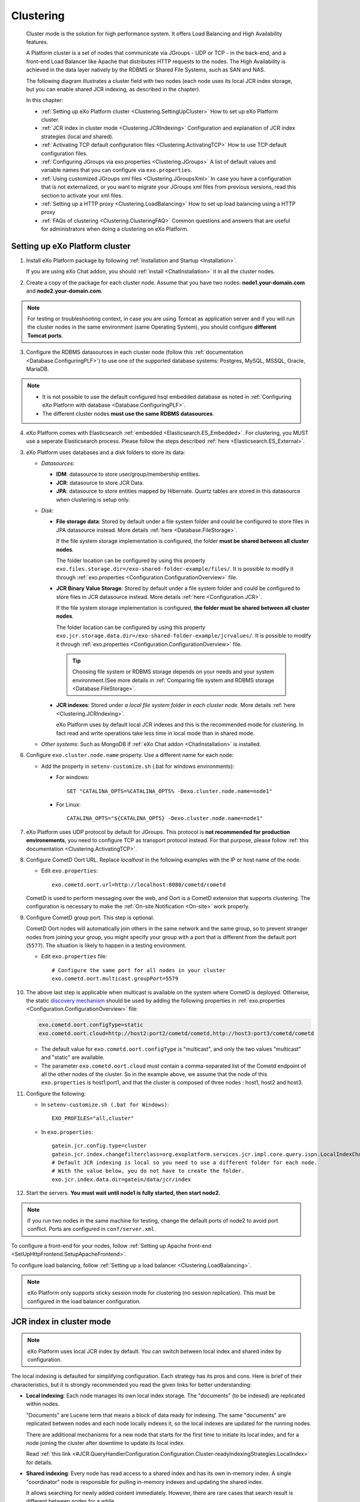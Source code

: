 .. _Clustering:

###########
Clustering
###########


    Cluster mode is the solution for high performance system. It offers
    Load Balancing and High Availability features.

    A Platform cluster is a set of nodes that communicate via JGroups -
    UDP or TCP - in the back-end, and a front-end Load Balancer like
    Apache that distributes HTTP requests to the nodes. The High
    Availability is achieved in the data layer natively by the RDBMS or
    Shared File Systems, such as SAN and NAS.

    The following diagram illustrates a cluster field with two nodes
    (each node uses its local JCR index storage, but you can enable
    shared JCR indexing, as described in the chapter).

    |image0|

    In this chapter:

    -  :ref:`Setting up eXo Platform cluster <Clustering.SettingUpCluster>`
       How to set up eXo Platform cluster.

    -  :ref:`JCR index in cluster mode <Clustering.JCRIndexing>`
       Configuration and explanation of JCR index strategies (local and
       shared).

    -  :ref:`Activating TCP default configuration files <Clustering.ActivatingTCP>`
       How to use TCP default configuration files.

    -  :ref:`Configuring JGroups via exo.properties <Clustering.JGroups>`
       A list of default values and variable names that you can
       configure via ``exo.properties``.

    -  :ref:`Using customized JGroups xml files <Clustering.JGroupsXml>`
       In case you have a configuration that is not externalized, or you
       want to migrate your JGroups xml files from previous versions,
       read this section to activate your xml files.

    -  :ref:`Setting up a HTTP proxy <Clustering.LoadBalancing>`
       How to set up load balancing using a HTTP proxy

    -  :ref:`FAQs of clustering <Clustering.ClusteringFAQ>`
       Common questions and answers that are useful for administrators
       when doing a clustering on eXo Platform.
       
.. _Clustering.SettingUpCluster:

================================
Setting up eXo Platform cluster
================================

1. Install eXo Platform package by following :ref:`Installation and Startup <Installation>`.

   If you are using eXo Chat addon, you should :ref:`install <ChatInstallation>`
   it in all the cluster nodes.

2. Create a copy of the package for each cluster node. Assume that you 
   have two nodes: **node1.your-domain.com** and **node2.your-domain.com**.

.. note:: For testing or troubleshooting context, in case you are using 
          Tomcat as application server and if you will run the cluster 
          nodes in the same environment (same Operating System), you 
          should configure **different Tomcat ports**.

3. Configure the RDBMS datasources in each cluster node (follow this
   :ref:`documentation <Database.ConfiguringPLF>`) to use one of the 
   supported database systems: Postgres, MySQL, MSSQL, Oracle, MariaDB.

.. note:: -  It is not possible to use the default configured hsql embedded database as noted in :ref:`Configuring eXo Platform with database <Database.ConfiguringPLF>`.

		  -  The different cluster nodes **must use the same RDBMS datasources**.

4. eXo Platform comes with Elasticsearch :ref:`embedded <Elasticsearch.ES_Embedded>`. 
   For clustering, you MUST use a seperate Elasticsearch process. Please 
   follow the steps described :ref:`here <Elasticsearch.ES_External>`.

3. eXo Platform uses databases and a disk folders to store its data:

   -  *Datasources*:

      -  **IDM**: datasource to store user/group/membership entities.

      -  **JCR**: datasource to store JCR Data.

      -  **JPA**: datasource to store entities mapped by Hibernate. Quartz
         tables are stored in this datasource when clustering is setup only.

   -  *Disk*:

      -  **File storage data**: Stored by default under a file system
         folder and could be configured to store files in JPA datasource
         instead. More details :ref:`here <Database.FileStorage>`.

         If the file system storage implementation is configured, the
         folder **must be shared between all cluster nodes**.

         The folder location can be configured by using this property
         ``exo.files.storage.dir=/exo-shared-folder-example/files/``. 
         It is possible to modify it through
         :ref:`exo.properties <Configuration.ConfigurationOverview>` file.

      -  **JCR Binary Value Storage**: Stored by default under a file
         system folder and could be configured to store files in JCR
         datasource instead. More details :ref:`here <Configuration.JCR>`.

         If the file system storage implementation is configured, **the
         folder must be shared between all cluster nodes**.

         The folder location can be configured by using this property
         ``exo.jcr.storage.data.dir=/exo-shared-folder-example/jcrvalues/``.
         It is possible to modify it through
         :ref:`exo.properties <Configuration.ConfigurationOverview>` file.

	.. tip:: Choosing file system or RDBMS storage depends on your needs and your system environment.(See more details in :ref:`Comparing file system and RDBMS storage <Database.FileStorage>`.

      -  **JCR indexes**: Stored under *a local file system folder in each
         cluster node*. More details :ref:`here <Clustering.JCRIndexing>`.

         eXo Platform uses by default local JCR indexes and this is the
         recommended mode for clustering. In fact read and write operations
         take less time in local mode than in shared mode.

   -  *Other systems*: Such as MongoDB if :ref:`eXo Chat addon <ChatInstallation>`
      is installed.
 
6. Configure ``exo.cluster.node.name`` property. Use a different name 
   for each node:

   -  Add the property in ``setenv-customize.sh`` (.bat for
      windows environments):

      -  For windows:

         ::

             SET "CATALINA_OPTS=%CATALINA_OPTS% -Dexo.cluster.node.name=node1"

      -  For Linux:

         ::

             CATALINA_OPTS="${CATALINA_OPTS} -Dexo.cluster.node.name=node1"

7. eXo Platform uses UDP protocol by default for JGroups. This protocol 
   is **not recommended for production environements**, you need to 
   configure TCP as transport protocol instead. For that purpose, please 
   follow :ref:`this documentation <Clustering.ActivatingTCP>`.

8. Configure CometD Oort URL. Replace *localhost* in the following 
   examples with the IP or host name of the node.


   -  Edit ``exo.properties``:

      ::

          exo.cometd.oort.url=http://localhost:8080/cometd/cometd

   CometD is used to perform messaging over the web, and Oort is a CometD
   extension that supports clustering. The configuration is necessary to
   make the :ref:`On-site Notification <On-site>` work properly.

9. Configure CometD group port. This step is optional.

   CometD Oort nodes will automatically join others in the same network 
   and the same group, so to prevent stranger nodes from joining your 
   group, you might specify your group with a port that is different 
   from the default port (``5577``). The situation is likely to happen 
   in a testing environment.


   -  Edit ``exo.properties`` file:

      ::

          # Configure the same port for all nodes in your cluster
          exo.cometd.oort.multicast.groupPort=5579

10. The above last step is applicable when multicast is available on the
    system where CometD is deployed. Otherwise, the static `discovery mechanism <https://docs.cometd.org/current/reference/#_static_discovery_configuration>`__
    should be used by adding the following properties in :ref:`exo.properties <Configuration.ConfigurationOverview>`
    file:

    .. code:: xml

        exo.cometd.oort.configType=static
        exo.cometd.oort.cloud=http://host2:port2/cometd/cometd,http://host3:port3/cometd/cometd

    -  The default value for ``exo.cometd.oort.configType`` is 
       "multicast", and only the two values "multicast" and "static" are 
       available.

    -  The parameter ``exo.cometd.oort.cloud`` must contain a
       comma-separated list of the Cometd endpoint of all the other 
       nodes of the cluster. So in the example above, we assume that the 
       node of this ``exo.properties`` is host1:port1, and that the 
       cluster is composed of three nodes : host1, host2 and host3.

11. Configure the following:

    -  In ``setenv-customize.sh (.bat for Windows)``:

       ::

           EXO_PROFILES="all,cluster"

    -  In ``exo.properties``:

       ::

           gatein.jcr.config.type=cluster
           gatein.jcr.index.changefilterclass=org.exoplatform.services.jcr.impl.core.query.ispn.LocalIndexChangesFilter
           # Default JCR indexing is local so you need to use a different folder for each node.
           # With the value below, you do not have to create the folder.
           exo.jcr.index.data.dir=gatein/data/jcr/index

12. Start the servers. **You must wait until node1 is fully started, 
    then start node2.**


.. note:: If you run two nodes in the same machine for testing, change the default ports of node2 to avoid port conflict.
		  Ports are configured in ``conf/server.xml``.


To configure a front-end for your nodes, follow :ref:`Setting up Apache front-end <SetUpHttpFrontend.SetupApacheFrontend>`.

To configure load balancing, follow :ref:`Setting up a load balancer <Clustering.LoadBalancing>`.

.. note:: eXo Platform only supports sticky session mode for clustering (no session replication). This must be configured in the load balancer configuration.
       

.. _Clustering.JCRIndexing:

=========================
JCR index in cluster mode
=========================

.. note:: eXo Platform uses local JCR index by default. You can switch between local index and shared index by configuration.

The local indexing is defaulted for simplifying configuration. Each
strategy has its pros and cons. Here is brief of their characteristics,
but it is strongly recommended you read the given links for better
understanding:

-  **Local indexing**: Each node manages its own local index storage.
   The "documents" (to be indexed) are replicated within nodes.

   "Documents" are Lucene term that means a block of data ready for
   indexing. The same "documents" are replicated between nodes and each
   node locally indexes it, so the local indexes are updated for the
   running nodes.

   There are additional mechanisms for a new node that starts for the
   first time to initiate its local index, and for a node joining the
   cluster after downtime to update its local index.

   Read :ref:`this link <#JCR.QueryHandlerConfiguration.Configuration.Cluster-readyIndexingStrategies.LocalIndex>`
   for details.

-  **Shared indexing**: Every node has read access to a shared index and
   has its own in-memory index. A single "coordinator" node is
   responsible for pulling in-memory indexes and updating the shared
   index.

   It allows searching for newly added content immediately. However,
   there are rare cases that search result is different between nodes
   for a while.

   Read :ref:`this link <#JCR.QueryHandlerConfiguration.Configuration.Cluster-readyIndexingStrategies.SharedIndex>`
   for details.

For LOCAL INDEXING, the index directory should be a local path for each
node. You need to set it yourself, in ``exo.properties`` file:

::

    exo.jcr.index.data.dir=gatein/data/jcr/index

If you want to use a SHARED INDEX for every node:

Enable the profile *cluster-index-shared*.


-  Edit ``setenv-customize.sh`` (.bat for Windows, see
   :ref:`Customizing environment variables <CustomizingEnvironmentVariables>`):

   ::

       EXO_PROFILES="all,cluster,cluster-index-shared"

Set the index directory (``exo.jcr.index.data.dir``) to a network
sharing path.


-  If you do not configure it, ``exo.jcr.index.data.dir`` is
   already set to a sub-folder of the shared directory ``EXO_DATA_DIR``.
   It is done in ``setenv.*``:

   ::

       CATALINA_OPTS="$CATALINA_OPTS -Dexo.jcr.index.data.dir=\"${EXO_DATA_DIR}/jcr/index\""

   You can override it in ``exo.properties``:

   ::

       exo.jcr.index.data.dir=/path/of/a/shared/folder/for/all/nodes

.. _Clustering.ActivatingTCP:

==========================================
Activating TCP default configuration files
==========================================

The default protocol for JGroups is UDP. However, TCP is still
pre-configured in
``platform-extension-config.jar!/conf/platform/jgroups`` and you can
simply activate it.

The files contain externalized variable names and default values for
TCP. In case you want to use TCP instead of UDP, it is recommended that
you activate those files and, if you need to, change the default
settings via ``exo.properties``. See :ref:`Configuration overview <Configuration.ConfigurationOverview>` 
for the ``exo.properties`` file.

To activate TCP default configuration files, enable the profile
``cluster-jgroups-tcp``:


-  Edit ``setenv-customize.sh`` (.bat for Windows, see :ref:`Customizing environment variables <CustomizingEnvironmentVariables>`):

   ::

       EXO_PROFILES="all,cluster,cluster-jgroups-tcp"

When switching to use TCP instead of UDP, you need to add some
properties in ``exo.properties``:

::

    # Assume node1 is 192.168.1.100 and node2 is 192.168.1.101. Here is configuration for node1:

    exo.jcr.cluster.jgroups.tcp.bind_addr=192.168.1.100
    exo.jcr.cluster.jgroups.tcpping.initial_hosts=192.168.1.100[7800],192.168.1.101[7800]

    exo.service.cluster.jgroups.tcp.bind_addr=192.168.1.100
    exo.service.cluster.jgroups.tcpping.initial_hosts=192.168.1.100[7900],192.168.1.101[7900]


.. _Clustering.JGroups:

======================================
Configuring JGroups via exo.properties
======================================

JGroups configuration can be externalized for both JCR and Service. In this
section you find a list of default values and externalized variables
that you can configure via ``exo.properties``. See :ref:`Configuration overview <Configuration.ConfigurationOverview>`
for the ``exo.properties`` file.

It is recommended you configure JGroups via ``exo.properties``. Only
when the variables are not enough, or when migrating from previous
versions you want to re-use your JGroups xml files, you will customize
JGroups xml files as described in :ref:`next section <Clustering.JGroupsXml>`.

.. _Clustering.JGroups.JCR.UDP:

UDP configuration for JCR
~~~~~~~~~~~~~~~~~~~~~~~~~~~

+-----------------------+--------------+---------------------------------------+
| JGroups name          | Default      | eXo variable                          |
|                       | value        |                                       |
+=======================+==============+=======================================+
| **UDP**               |              |                                       |
+-----------------------+--------------+---------------------------------------+
| singleton\_name       | exo-transpor | exo.jcr.cluster.jgroups.udp.singleton |
|                       | t-udp        | \_name                                |
+-----------------------+--------------+---------------------------------------+
| bind\_addr            | 127.0.0.1    | exo.jcr.cluster.jgroups.udp.bind\_add |
|                       |              | r                                     |
+-----------------------+--------------+---------------------------------------+
| bind\_port            | 16600        | exo.jcr.cluster.jgroups.udp.bind\_por |
|                       |              | t                                     |
+-----------------------+--------------+---------------------------------------+
| mcast\_addr           | 228.10.10.10 | exo.jcr.cluster.jgroups.udp.mcast\_ad |
|                       |              | dr                                    |
+-----------------------+--------------+---------------------------------------+
| mcast\_port           | 17600        | exo.jcr.cluster.jgroups.udp.mcast\_po |
|                       |              | rt                                    |
+-----------------------+--------------+---------------------------------------+
| tos                   | 8            | exo.jcr.cluster.jgroups.udp.tos       |
+-----------------------+--------------+---------------------------------------+
| ucast\_recv\_buf\_siz | 20M          | exo.jcr.cluster.jgroups.udp.ucast\_re |
| e                     |              | cv\_buf\_size                         |
+-----------------------+--------------+---------------------------------------+
| ucast\_send\_buf\_siz | 640K         | exo.jcr.cluster.jgroups.udp.ucast\_se |
| e                     |              | nd\_buf\_size                         |
+-----------------------+--------------+---------------------------------------+
| mcast\_recv\_buf\_siz | 25M          | exo.jcr.cluster.jgroups.udp.mcast\_re |
| e                     |              | cv\_buf\_size                         |
+-----------------------+--------------+---------------------------------------+
| mcast\_send\_buf\_siz | 640K         | exo.jcr.cluster.jgroups.udp.mcast\_se |
| e                     |              | nd\_buf\_size                         |
+-----------------------+--------------+---------------------------------------+
| max\_bundle\_size     | 64000        | exo.jcr.cluster.jgroups.udp.max\_bund |
|                       |              | le\_size                              |
+-----------------------+--------------+---------------------------------------+
| max\_bundle\_timeout  | 30           | exo.jcr.cluster.jgroups.udp.max\_bund |
|                       |              | le\_timeout                           |
+-----------------------+--------------+---------------------------------------+
| ip\_ttl               | 2            | exo.jcr.cluster.jgroups.udp.ip\_ttl   |
+-----------------------+--------------+---------------------------------------+
| enable\_diagnostics   | true         | exo.jcr.cluster.jgroups.udp.enable\_d |
|                       |              | iagnostics                            |
+-----------------------+--------------+---------------------------------------+
| diagnostics\_addr     | 224.0.75.75  | exo.jcr.cluster.jgroups.udp.diagnosti |
|                       |              | cs\_addr                              |
+-----------------------+--------------+---------------------------------------+
| diagnostics\_port     | 7500         | exo.jcr.cluster.jgroups.udp.diagnosti |
|                       |              | cs\_port                              |
+-----------------------+--------------+---------------------------------------+
| thread\_naming\_patte | cl           | exo.jcr.cluster.jgroups.udp.thread\_n |
| rn                    |              | aming\_pattern                        |
+-----------------------+--------------+---------------------------------------+
| use\_concurrent\_stac | true         | exo.jcr.cluster.jgroups.udp.use\_conc |
| k                     |              | urrent\_stack                         |
+-----------------------+--------------+---------------------------------------+
| thread\_pool.enabled  | true         | exo.jcr.cluster.jgroups.udp.thread\_p |
|                       |              | ool.enabled                           |
+-----------------------+--------------+---------------------------------------+
| thread\_pool.min\_thr | 10           | exo.jcr.cluster.jgroups.udp.thread\_p |
| eads                  |              | ool.min\_threads                      |
+-----------------------+--------------+---------------------------------------+
| thread\_pool.max\_thr | 1000         | exo.jcr.cluster.jgroups.udp.thread\_p |
| eads                  |              | ool.max\_threads                      |
+-----------------------+--------------+---------------------------------------+
| thread\_pool.keep\_al | 5000         | exo.jcr.cluster.jgroups.udp.thread\_p |
| ive\_time             |              | ool.keep\_alive\_time                 |
+-----------------------+--------------+---------------------------------------+
| thread\_pool.queue\_e | true         | exo.jcr.cluster.jgroups.udp.thread\_p |
| nabled                |              | ool.queue\_enabled                    |
+-----------------------+--------------+---------------------------------------+
| thread\_pool.queue\_m | 1000         | exo.jcr.cluster.jgroups.udp.thread\_p |
| ax\_size              |              | ool.queue\_max\_size                  |
+-----------------------+--------------+---------------------------------------+
| thread\_pool.rejectio | discard      | exo.jcr.cluster.jgroups.udp.thread\_p |
| n\_policy             |              | ool.rejection\_policy                 |
+-----------------------+--------------+---------------------------------------+
| oob\_thread\_pool.ena | true         | exo.jcr.cluster.jgroups.udp.oob\_thre |
| bled                  |              | ad\_pool.enabled                      |
+-----------------------+--------------+---------------------------------------+
| oob\_thread\_pool.min | 5            | exo.jcr.cluster.jgroups.udp.oob\_thre |
| \_threads             |              | ad\_pool.min\_threads                 |
+-----------------------+--------------+---------------------------------------+
| oob\_thread\_pool.max | 1000         | exo.jcr.cluster.jgroups.udp.oob\_thre |
| \_threads             |              | ad\_pool.max\_threads                 |
+-----------------------+--------------+---------------------------------------+
| oob\_thread\_pool.kee | 5000         | exo.jcr.cluster.jgroups.udp.oob\_thre |
| p\_alive\_time        |              | ad\_pool.keep\_alive\_time            |
+-----------------------+--------------+---------------------------------------+
| oob\_thread\_pool.que | false        | exo.jcr.cluster.jgroups.udp.oob\_thre |
| ue\_enabled           |              | ad\_pool.queue\_enabled               |
+-----------------------+--------------+---------------------------------------+
| oob\_thread\_pool.que | 1000         | exo.jcr.cluster.jgroups.udp.oob\_thre |
| ue\_max\_size         |              | ad\_pool.queue\_max\_size             |
+-----------------------+--------------+---------------------------------------+
| oob\_thread\_pool.rej | Run          | exo.jcr.cluster.jgroups.udp.oob\_thre |
| ection\_policy        |              | ad\_pool.rejection\_policy            |
+-----------------------+--------------+---------------------------------------+
| **PING**              |              |                                       |
+-----------------------+--------------+---------------------------------------+
| timeout               | 2000         | exo.jcr.cluster.jgroups.ping.timeout  |
+-----------------------+--------------+---------------------------------------+
| num\_initial\_members | 1            | exo.jcr.cluster.jgroups.ping.num\_ini |
|                       |              | tial\_members                         |
+-----------------------+--------------+---------------------------------------+
| **MERGE2**            |              |                                       |
+-----------------------+--------------+---------------------------------------+
| max\_interval         | 30000        | exo.jcr.cluster.jgroups.merge2.max\_i |
|                       |              | nterval                               |
+-----------------------+--------------+---------------------------------------+
| min\_interval         | 10000        | exo.jcr.cluster.jgroups.merge2.min\_i |
|                       |              | nterval                               |
+-----------------------+--------------+---------------------------------------+
| **FD**                |              |                                       |
+-----------------------+--------------+---------------------------------------+
| timeout               | 10000        | exo.jcr.cluster.jgroups.fd.timeout    |
+-----------------------+--------------+---------------------------------------+
| max\_tries            | 5            | exo.jcr.cluster.jgroups.fd.max\_tries |
+-----------------------+--------------+---------------------------------------+
| shun                  | true         | exo.jcr.cluster.jgroups.fd.shun       |
+-----------------------+--------------+---------------------------------------+
| **VERIFY\_SUSPECT**   |              |                                       |
+-----------------------+--------------+---------------------------------------+
| timeout               | 1500         | exo.jcr.cluster.jgroups.verify\_suspe |
|                       |              | ct.timeout                            |
+-----------------------+--------------+---------------------------------------+
| **pbcast.NAKACK**     |              |                                       |
+-----------------------+--------------+---------------------------------------+
| use\_stats\_for\_retr | false        | exo.jcr.cluster.jgroups.pbcast.nakack |
| ansmission            |              | .use\_stats\_for\_retransmission      |
+-----------------------+--------------+---------------------------------------+
| exponential\_backoff  | 150          | exo.jcr.cluster.jgroups.pbcast.nakack |
|                       |              | .exponential\_backoff                 |
+-----------------------+--------------+---------------------------------------+
| use\_mcast\_xmit      | true         | exo.jcr.cluster.jgroups.pbcast.nakack |
|                       |              | .use\_mcast\_xmit                     |
+-----------------------+--------------+---------------------------------------+
| gc\_lag               | 0            | exo.jcr.cluster.jgroups.pbcast.nakack |
|                       |              | .gc\_lag                              |
+-----------------------+--------------+---------------------------------------+
| retransmit\_timeout   | 50,300,600,1 | exo.jcr.cluster.jgroups.pbcast.nakack |
|                       | 200          | .retransmit\_timeout                  |
+-----------------------+--------------+---------------------------------------+
| discard\_delivered\_m | true         | exo.jcr.cluster.jgroups.pbcast.nakack |
| sgs                   |              | .discard\_delivered\_msgs             |
+-----------------------+--------------+---------------------------------------+
| **UNICAST**           |              |                                       |
+-----------------------+--------------+---------------------------------------+
| timeout               | 300,600,1200 | exo.jcr.cluster.jgroups.unicast.timeo |
|                       |              | ut                                    |
+-----------------------+--------------+---------------------------------------+
| **pbcast.STABLE**     |              |                                       |
+-----------------------+--------------+---------------------------------------+
| stability\_delay      | 1000         | exo.jcr.cluster.jgroups.pbcast.stable |
|                       |              | .stability\_delay                     |
+-----------------------+--------------+---------------------------------------+
| desired\_avg\_gossip  | 50000        | exo.jcr.cluster.jgroups.pbcast.stable |
|                       |              | .desired\_avg\_gossip                 |
+-----------------------+--------------+---------------------------------------+
| max\_bytes            | 1000000      | exo.jcr.cluster.jgroups.pbcast.stable |
|                       |              | .max\_bytes                           |
+-----------------------+--------------+---------------------------------------+
| **VIEW\_SYNC**        |              |                                       |
+-----------------------+--------------+---------------------------------------+
| avg\_send\_interval   | 60000        | exo.jcr.cluster.jgroups.view\_sync.av |
|                       |              | g\_send\_interval                     |
+-----------------------+--------------+---------------------------------------+
| **pbcast.GMS**        |              |                                       |
+-----------------------+--------------+---------------------------------------+
| print\_local\_addr    | true         | exo.jcr.cluster.jgroups.pbcast.gms.pr |
|                       |              | int\_local\_addr                      |
+-----------------------+--------------+---------------------------------------+
| join\_timeout         | 3000         | exo.jcr.cluster.jgroups.pbcast.gms.jo |
|                       |              | in\_timeout                           |
+-----------------------+--------------+---------------------------------------+
| shun                  | false        | exo.jcr.cluster.jgroups.pbcast.gms.sh |
|                       |              | un                                    |
+-----------------------+--------------+---------------------------------------+
| view\_bundling        | true         | exo.jcr.cluster.jgroups.pbcast.gms.vi |
|                       |              | ew\_bundling                          |
+-----------------------+--------------+---------------------------------------+
| **FC**                |              |                                       |
+-----------------------+--------------+---------------------------------------+
| max\_credits          | 500000       | exo.jcr.cluster.jgroups.fc.max\_credi |
|                       |              | ts                                    |
+-----------------------+--------------+---------------------------------------+
| min\_threshold        | 0.20         | exo.jcr.cluster.jgroups.fc.min\_thres |
|                       |              | hold                                  |
+-----------------------+--------------+---------------------------------------+
| **FRAG2**             |              |                                       |
+-----------------------+--------------+---------------------------------------+
| frag\_size            | 60000        | exo.jcr.cluster.jgroups.frag2.frag\_s |
|                       |              | ize                                   |
+-----------------------+--------------+---------------------------------------+

.. _Clustering.JGroups.JCR.TCP:

TCP configuration for JCR
~~~~~~~~~~~~~~~~~~~~~~~~~~~

See how to activate TCP default configuration in :ref:`Activating TCP default configuration files <Clustering.ActivatingTCP>`.

+-----------------------+--------------+---------------------------------------+
| JGroups name          | Default      | eXo variable                          |
|                       | value        |                                       |
+=======================+==============+=======================================+
| **TCP**               |              |                                       |
+-----------------------+--------------+---------------------------------------+
| singleton\_name       | exo-transpor | exo.jcr.cluster.jgroups.tcp.singleton |
|                       | t-tcp        | \_name                                |
+-----------------------+--------------+---------------------------------------+
| bind\_addr            | 127.0.0.1    | exo.jcr.cluster.jgroups.tcp.bind\_add |
|                       |              | r                                     |
+-----------------------+--------------+---------------------------------------+
| start\_port           | 7800         | exo.jcr.cluster.jgroups.tcp.start\_po |
|                       |              | rt                                    |
+-----------------------+--------------+---------------------------------------+
| loopback              | true         | exo.jcr.cluster.jgroups.tcp.loopback  |
+-----------------------+--------------+---------------------------------------+
| recv\_buf\_size       | 20000000     | exo.jcr.cluster.jgroups.tcp.recv\_buf |
|                       |              | \_size                                |
+-----------------------+--------------+---------------------------------------+
| send\_buf\_size       | 640000       | exo.jcr.cluster.jgroups.tcp.send\_buf |
|                       |              | \_size                                |
+-----------------------+--------------+---------------------------------------+
| discard\_incompatible | true         | exo.jcr.cluster.jgroups.tcp.discard\_ |
| \_packets             |              | incompatible\_packets                 |
+-----------------------+--------------+---------------------------------------+
| max\_bundle\_size     | 64000        | exo.jcr.cluster.jgroups.tcp.max\_bund |
|                       |              | le\_size                              |
+-----------------------+--------------+---------------------------------------+
| max\_bundle\_timeout  | 30           | exo.jcr.cluster.jgroups.tcp.max\_bund |
|                       |              | le\_timeout                           |
+-----------------------+--------------+---------------------------------------+
| use\_incoming\_packet | true         | exo.jcr.cluster.jgroups.tcp.use\_inco |
| \_handler             |              | ming\_packet\_handler                 |
+-----------------------+--------------+---------------------------------------+
| enable\_bundling      | true         | exo.jcr.cluster.jgroups.tcp.enable\_b |
|                       |              | undling                               |
+-----------------------+--------------+---------------------------------------+
| use\_send\_queues     | true         | exo.jcr.cluster.jgroups.tcp.use\_send |
|                       |              | \_queues                              |
+-----------------------+--------------+---------------------------------------+
| sock\_conn\_timeout   | 300          | exo.jcr.cluster.jgroups.tcp.sock\_con |
|                       |              | n\_timeout                            |
+-----------------------+--------------+---------------------------------------+
| skip\_suspected\_memb | true         | exo.jcr.cluster.jgroups.tcp.skip\_sus |
| ers                   |              | pected\_members                       |
+-----------------------+--------------+---------------------------------------+
| use\_concurrent\_stac | true         | exo.jcr.cluster.jgroups.tcp.use\_conc |
| k                     |              | urrent\_stack                         |
+-----------------------+--------------+---------------------------------------+
| thread\_pool.enabled  | true         | exo.jcr.cluster.jgroups.tcp.thread\_p |
|                       |              | ool.enabled                           |
+-----------------------+--------------+---------------------------------------+
| thread\_pool.min\_thr | 10           | exo.jcr.cluster.jgroups.tcp.thread\_p |
| eads                  |              | ool.min\_threads                      |
+-----------------------+--------------+---------------------------------------+
| thread\_pool.max\_thr | 100          | exo.jcr.cluster.jgroups.tcp.thread\_p |
| eads                  |              | ool.max\_threads                      |
+-----------------------+--------------+---------------------------------------+
| thread\_pool.keep\_al | 60000        | exo.jcr.cluster.jgroups.tcp.thread\_p |
| ive\_time             |              | ool.keep\_alive\_time                 |
+-----------------------+--------------+---------------------------------------+
| thread\_pool.queue\_e | true         | exo.jcr.cluster.jgroups.tcp.thread\_p |
| nabled                |              | ool.queue\_enabled                    |
+-----------------------+--------------+---------------------------------------+
| thread\_pool.queue\_m | 1000         | exo.jcr.cluster.jgroups.tcp.thread\_p |
| ax\_size              |              | ool.queue\_max\_size                  |
+-----------------------+--------------+---------------------------------------+
| thread\_pool.rejectio | Discard      | exo.jcr.cluster.jgroups.tcp.thread\_p |
| n\_policy             |              | ool.rejection\_policy                 |
+-----------------------+--------------+---------------------------------------+
| oob\_thread\_pool.ena | true         | exo.jcr.cluster.jgroups.tcp.oob\_thre |
| bled                  |              | ad\_pool.enabled                      |
+-----------------------+--------------+---------------------------------------+
| oob\_thread\_pool.min | 10           | exo.jcr.cluster.jgroups.tcp.oob\_thre |
| \_threads             |              | ad\_pool.min\_threads                 |
+-----------------------+--------------+---------------------------------------+
| oob\_thread\_pool.max | 100          | exo.jcr.cluster.jgroups.tcp.oob\_thre |
| \_threads             |              | ad\_pool.max\_threads                 |
+-----------------------+--------------+---------------------------------------+
| oob\_thread\_pool.kee | 60000        | exo.jcr.cluster.jgroups.tcp.oob\_thre |
| p\_alive\_time        |              | ad\_pool.keep\_alive\_time            |
+-----------------------+--------------+---------------------------------------+
| oob\_thread\_pool.que | false        | exo.jcr.cluster.jgroups.tcp.oob\_thre |
| ue\_enabled           |              | ad\_pool.queue\_enabled               |
+-----------------------+--------------+---------------------------------------+
| oob\_thread\_pool.que | 1000         | exo.jcr.cluster.jgroups.tcp.oob\_thre |
| ue\_max\_size         |              | ad\_pool.queue\_max\_size             |
+-----------------------+--------------+---------------------------------------+
| oob\_thread\_pool.rej | Discard      | exo.jcr.cluster.jgroups.tcp.oob\_thre |
| ection\_policy        |              | ad\_pool.rejection\_policy            |
+-----------------------+--------------+---------------------------------------+
| **TCPPING**           |              |                                       |
+-----------------------+--------------+---------------------------------------+
| timeout               | 3000         | exo.jcr.cluster.jgroups.tcpping.timeo |
|                       |              | ut                                    |
+-----------------------+--------------+---------------------------------------+
| initial\_hosts        | localhost[78 | exo.jcr.cluster.jgroups.tcpping.initi |
|                       | 00]          | al\_hosts                             |
+-----------------------+--------------+---------------------------------------+
| port\_range           | 0            | exo.jcr.cluster.jgroups.tcpping.port\ |
|                       |              | _range                                |
+-----------------------+--------------+---------------------------------------+
| num\_initial\_members | 1            | exo.jcr.cluster.jgroups.tcpping.num\_ |
|                       |              | initial\_members                      |
+-----------------------+--------------+---------------------------------------+
| **MERGE2**            |              |                                       |
+-----------------------+--------------+---------------------------------------+
| max\_interval         | 100000       | exo.jcr.cluster.jgroups.merge2.max\_i |
|                       |              | nterval                               |
+-----------------------+--------------+---------------------------------------+
| min\_interval         | 20000        | exo.jcr.cluster.jgroups.merge2.min\_i |
|                       |              | nterval                               |
+-----------------------+--------------+---------------------------------------+
| **FD**                |              |                                       |
+-----------------------+--------------+---------------------------------------+
| timeout               | 10000        | exo.jcr.cluster.jgroups.fd.timeout    |
+-----------------------+--------------+---------------------------------------+
| max\_tries            | 5            | exo.jcr.cluster.jgroups.fd.max\_tries |
+-----------------------+--------------+---------------------------------------+
| shun                  | true         | exo.jcr.cluster.jgroups.fd.shun       |
+-----------------------+--------------+---------------------------------------+
| **VERIFY\_SUSPECT**   |              |                                       |
+-----------------------+--------------+---------------------------------------+
| timeout               | 1500         | exo.jcr.cluster.jgroups.verify\_suspe |
|                       |              | ct.timeout                            |
+-----------------------+--------------+---------------------------------------+
| **pbcast.NAKACK**     |              |                                       |
+-----------------------+--------------+---------------------------------------+
| use\_mcast\_xmit      | false        | exo.jcr.cluster.jgroups.pbcast.nakack |
|                       |              | .use\_mcast\_xmit                     |
+-----------------------+--------------+---------------------------------------+
| gc\_lag               | 0            | exo.jcr.cluster.jgroups.pbcast.nakack |
|                       |              | .gc\_lag                              |
+-----------------------+--------------+---------------------------------------+
| retransmit\_timeout   | 300,600,1200 | exo.jcr.cluster.jgroups.pbcast.nakack |
|                       | ,2400,4800   | .retransmit\_timeout                  |
+-----------------------+--------------+---------------------------------------+
| discard\_delivered\_m | true         | exo.jcr.cluster.jgroups.pbcast.nakack |
| sgs                   |              | .discard\_delivered\_msgs             |
+-----------------------+--------------+---------------------------------------+
| **UNICAST**           |              |                                       |
+-----------------------+--------------+---------------------------------------+
| timeout               | 300,600,1200 | exo.jcr.cluster.jgroups.unicast.timeo |
|                       |              | ut                                    |
+-----------------------+--------------+---------------------------------------+
| **pbcast.STABLE**     |              |                                       |
+-----------------------+--------------+---------------------------------------+
| stability\_delay      | 1000         | exo.jcr.cluster.jgroups.pbcast.stable |
|                       |              | .stability\_delay                     |
+-----------------------+--------------+---------------------------------------+
| desired\_avg\_gossip  | 50000        | exo.jcr.cluster.jgroups.pbcast.stable |
|                       |              | .desired\_avg\_gossip                 |
+-----------------------+--------------+---------------------------------------+
| max\_bytes            | 1m           | exo.jcr.cluster.jgroups.pbcast.stable |
|                       |              | .max\_bytes                           |
+-----------------------+--------------+---------------------------------------+
| **VIEW\_SYNC**        |              |                                       |
+-----------------------+--------------+---------------------------------------+
| avg\_send\_interval   | 60000        | exo.jcr.cluster.jgroups.view\_sync.av |
|                       |              | g\_send\_interval                     |
+-----------------------+--------------+---------------------------------------+
| **pbcast.GMS**        |              |                                       |
+-----------------------+--------------+---------------------------------------+
| print\_local\_addr    | true         | exo.jcr.cluster.jgroups.pbcast.gms.pr |
|                       |              | int\_local\_addr                      |
+-----------------------+--------------+---------------------------------------+
| join\_timeout         | 3000         | exo.jcr.cluster.jgroups.pbcast.gms.jo |
|                       |              | in\_timeout                           |
+-----------------------+--------------+---------------------------------------+
| shun                  | true         | exo.jcr.cluster.jgroups.pbcast.gms.sh |
|                       |              | un                                    |
+-----------------------+--------------+---------------------------------------+
| view\_bundling        | true         | exo.jcr.cluster.jgroups.pbcast.gms.vi |
|                       |              | ew\_bundling                          |
+-----------------------+--------------+---------------------------------------+
| **FC**                |              |                                       |
+-----------------------+--------------+---------------------------------------+
| max\_credits          | 2000000      | exo.jcr.cluster.jgroups.fc.max\_credi |
|                       |              | ts                                    |
+-----------------------+--------------+---------------------------------------+
| min\_threshold        | 0.10         | exo.jcr.cluster.jgroups.fc.min\_thres |
|                       |              | hold                                  |
+-----------------------+--------------+---------------------------------------+
| **FRAG2**             |              |                                       |
+-----------------------+--------------+---------------------------------------+
| frag\_size            | 60000        | exo.jcr.cluster.jgroups.frag2.frag\_s |
|                       |              | ize                                   |
+-----------------------+--------------+---------------------------------------+

.. _Clustering.JGroups.SERVICE.UDP:

UDP configuration for Service layer
~~~~~~~~~~~~~~~~~~~~~~~~~~~~~~~~~~~

+-----------------------+--------------+---------------------------------------+
| JGroups name          | Default      | eXo variable                          |
|                       | value        |                                       |
+=======================+==============+=======================================+
| **UDP**               |              |                                       |
+-----------------------+--------------+---------------------------------------+
| singleton\_name       | service-tran | exo.service.cluster.jgroups.udp.singleton |
|                       | sport-udp    | \_name                                |
+-----------------------+--------------+---------------------------------------+
| bind\_addr            | 127.0.0.1    | exo.service.cluster.jgroups.udp.bind\_add |
|                       |              | r                                     |
+-----------------------+--------------+---------------------------------------+
| bind\_port            | 26600        | exo.service.cluster.jgroups.udp.bind\_por |
|                       |              | t                                     |
+-----------------------+--------------+---------------------------------------+
| mcast\_addr           | 228.10.10.10 | exo.service.cluster.jgroups.udp.mcast\_ad |
|                       |              | dr                                    |
+-----------------------+--------------+---------------------------------------+
| mcast\_port           | 27600        | exo.service.cluster.jgroups.udp.mcast\_po |
|                       |              | rt                                    |
+-----------------------+--------------+---------------------------------------+
| tos                   | 8            | exo.service.cluster.jgroups.udp.tos       |
+-----------------------+--------------+---------------------------------------+
| ucast\_recv\_buf\_siz | 20m          | exo.service.cluster.jgroups.udp.ucast\_re |
| e                     |              | cv\_buf\_size                         |
+-----------------------+--------------+---------------------------------------+
| ucast\_send\_buf\_siz | 640k         | exo.service.cluster.jgroups.udp.ucast\_se |
| e                     |              | nd\_buf\_size                         |
+-----------------------+--------------+---------------------------------------+
| mcast\_recv\_buf\_siz | 25m          | exo.service.cluster.jgroups.udp.mcast\_re |
| e                     |              | cv\_buf\_size                         |
+-----------------------+--------------+---------------------------------------+
| mcast\_send\_buf\_siz | 640k         | exo.service.cluster.jgroups.udp.mcast\_se |
| e                     |              | nd\_buf\_size                         |
+-----------------------+--------------+---------------------------------------+
| max\_bundle\_size     | 64000        | exo.service.cluster.jgroups.udp.max\_bund |
|                       |              | le\_size                              |
+-----------------------+--------------+---------------------------------------+
| max\_bundle\_timeout  | 30           | exo.service.cluster.jgroups.udp.max\_bund |
|                       |              | le\_timeout                           |
+-----------------------+--------------+---------------------------------------+
| ip\_ttl               | 2            | exo.service.cluster.jgroups.udp.ip\_ttl   |
+-----------------------+--------------+---------------------------------------+
| enable\_diagnostics   | true         | exo.service.cluster.jgroups.udp.enable\_d |
|                       |              | iagnostics                            |
+-----------------------+--------------+---------------------------------------+
| diagnostics\_addr     | 224.0.75.75  | exo.service.cluster.jgroups.udp.diagnosti |
|                       |              | cs\_addr                              |
+-----------------------+--------------+---------------------------------------+
| diagnostics\_port     | 7500         | exo.service.cluster.jgroups.udp.diagnosti |
|                       |              | cs\_port                              |
+-----------------------+--------------+---------------------------------------+
| thread\_naming\_patte | pl           | exo.service.cluster.jgroups.udp.thread\_n |
| rn                    |              | aming\_pattern                        |
+-----------------------+--------------+---------------------------------------+
| thread\_pool.enabled  | true         | exo.service.cluster.jgroups.udp.thread\_p |
|                       |              | ool.enabled                           |
+-----------------------+--------------+---------------------------------------+
| thread\_pool.min\_thr | 20           | exo.service.cluster.jgroups.udp.thread\_p |
| eads                  |              | ool.min\_threads                      |
+-----------------------+--------------+---------------------------------------+
| thread\_pool.max\_thr | 300          | exo.service.cluster.jgroups.udp.thread\_p |
| eads                  |              | ool.max\_threads                      |
+-----------------------+--------------+---------------------------------------+
| thread\_pool.keep\_al | 5000         | exo.service.cluster.jgroups.udp.thread\_p |
| ive\_time             |              | ool.keep\_alive\_time                 |
+-----------------------+--------------+---------------------------------------+
| thread\_pool.queue\_e | true         | exo.service.cluster.jgroups.udp.thread\_p |
| nabled                |              | ool.queue\_enabled                    |
+-----------------------+--------------+---------------------------------------+
| thread\_pool.queue\_m | 1000         | exo.service.cluster.jgroups.udp.thread\_p |
| ax\_size              |              | ool.queue\_max\_size                  |
+-----------------------+--------------+---------------------------------------+
| thread\_pool.rejectio | Discard      | exo.service.cluster.jgroups.udp.thread\_p |
| n\_policy             |              | ool.rejection\_policy                 |
+-----------------------+--------------+---------------------------------------+
| oob\_thread\_pool.ena | true         | exo.service.cluster.jgroups.udp.oob\_thre |
| bled                  |              | ad\_pool.enabled                      |
+-----------------------+--------------+---------------------------------------+
| oob\_thread\_pool.min | 20           | exo.service.cluster.jgroups.udp.oob\_thre |
| \_threads             |              | ad\_pool.min\_threads                 |
+-----------------------+--------------+---------------------------------------+
| oob\_thread\_pool.max | 300          | exo.service.cluster.jgroups.udp.oob\_thre |
| \_threads             |              | ad\_pool.max\_threads                 |
+-----------------------+--------------+---------------------------------------+
| oob\_thread\_pool.kee | 1000         | exo.service.cluster.jgroups.udp.oob\_thre |
| p\_alive\_time        |              | ad\_pool.keep\_alive\_time            |
+-----------------------+--------------+---------------------------------------+
| oob\_thread\_pool.que | false        | exo.service.cluster.jgroups.udp.oob\_thre |
| ue\_enabled           |              | ad\_pool.queue\_enabled               |
+-----------------------+--------------+---------------------------------------+
| oob\_thread\_pool.que | 100          | exo.service.cluster.jgroups.udp.oob\_thre |
| ue\_max\_size         |              | ad\_pool.queue\_max\_size             |
+-----------------------+--------------+---------------------------------------+
| oob\_thread\_pool.rej | Discard      | exo.service.cluster.jgroups.udp.oob\_thre |
| ection\_policy        |              | ad\_pool.rejection\_policy            |
+-----------------------+--------------+---------------------------------------+
| **PING**              |              |                                       |
+-----------------------+--------------+---------------------------------------+
| timeout               | 2000         | exo.service.cluster.jgroups.ping.timeout  |
+-----------------------+--------------+---------------------------------------+
| num\_initial\_members | 1            | exo.service.cluster.jgroups.ping.num\_ini |
|                       |              | tial\_members                         |
+-----------------------+--------------+---------------------------------------+
| **MERGE2**            |              |                                       |
+-----------------------+--------------+---------------------------------------+
| max\_interval         | 100000       | exo.service.cluster.jgroups.merge2.max\_i |
|                       |              | nterval                               |
+-----------------------+--------------+---------------------------------------+
| min\_interval         | 20000        | exo.service.cluster.jgroups.merge2.min\_i |
|                       |              | nterval                               |
+-----------------------+--------------+---------------------------------------+
| **FD**                |              |                                       |
+-----------------------+--------------+---------------------------------------+
| timeout               | 6000         | exo.service.cluster.jgroups.fd.timeout    |
+-----------------------+--------------+---------------------------------------+
| max\_tries            | 5            | exo.service.cluster.jgroups.fd.max\_tries |
+-----------------------+--------------+---------------------------------------+
| **VERIFY\_SUSPECT**   |              |                                       |
+-----------------------+--------------+---------------------------------------+
| timeout               | 1500         | exo.service.cluster.jgroups.verify\_suspe |
|                       |              | ct.timeout                            |
+-----------------------+--------------+---------------------------------------+
| **pbcast.NAKACK**     |              |                                       |
+-----------------------+--------------+---------------------------------------+
| use\_mcast\_xmit      | true         | exo.service.cluster.jgroups.pbcast.nakack |
|                       |              | .use\_mcast\_xmit                     |
+-----------------------+--------------+---------------------------------------+
| retransmit\_timeout   | 300,600,1200 | exo.service.cluster.jgroups.pbcast.nakack |
|                       | ,2400,4800   | .retransmit\_timeout                  |
+-----------------------+--------------+---------------------------------------+
| discard\_delivered\_m | true         | exo.service.cluster.jgroups.pbcast.nakack |
| sgs                   |              | .discard\_delivered\_msgs             |
+-----------------------+--------------+---------------------------------------+
| **UNICAST2**          |              |                                       |
+-----------------------+--------------+---------------------------------------+
| timeout               | 300,600,1200 | exo.service.cluster.jgroups.unicast2.time |
|                       | ,2400,3600   | out                                   |
+-----------------------+--------------+---------------------------------------+
| stable\_interval      | 5000         | exo.service.cluster.jgroups.unicast2.stab |
|                       |              | le\_interval                          |
+-----------------------+--------------+---------------------------------------+
| max\_bytes            | 1m           | exo.service.cluster.jgroups.unicast2.max\ |
|                       |              | _bytes                                |
+-----------------------+--------------+---------------------------------------+
| **pbcast.STABLE**     |              |                                       |
+-----------------------+--------------+---------------------------------------+
| stability\_delay      | 1000         | exo.service.cluster.jgroups.pbcast.stable |
|                       |              | .stability\_delay                     |
+-----------------------+--------------+---------------------------------------+
| desired\_avg\_gossip  | 50000        | exo.service.cluster.jgroups.pbcast.stable |
|                       |              | .desired\_avg\_gossip                 |
+-----------------------+--------------+---------------------------------------+
| max\_bytes            | 400000       | exo.service.cluster.jgroups.pbcast.stable |
|                       |              | .max\_bytes                           |
+-----------------------+--------------+---------------------------------------+
| **pbcast.GMS**        |              |                                       |
+-----------------------+--------------+---------------------------------------+
| print\_local\_addr    | true         | exo.service.cluster.jgroups.pbcast.gms.pr |
|                       |              | int\_local\_addr                      |
+-----------------------+--------------+---------------------------------------+
| join\_timeout         | 3000         | exo.service.cluster.jgroups.pbcast.gms.jo |
|                       |              | in\_timeout                           |
+-----------------------+--------------+---------------------------------------+
| view\_bundling        | true         | exo.service.cluster.jgroups.pbcast.gms.vi |
|                       |              | ew\_bundling                          |
+-----------------------+--------------+---------------------------------------+
| view\_ack\_collection | 5000         | exo.service.cluster.jgroups.pbcast.gms.vi |
| \_timeout             |              | ew\_ack\_collection\_timeout          |
+-----------------------+--------------+---------------------------------------+
| resume\_task\_timeout | 7500         | exo.service.cluster.jgroups.pbcast.gms.re |
|                       |              | sume\_task\_timeout                   |
+-----------------------+--------------+---------------------------------------+
| **UFC**               |              |                                       |
+-----------------------+--------------+---------------------------------------+
| max\_credits          | 2000000      | exo.service.cluster.jgroups.ufc.max\_cred |
|                       |              | its                                   |
+-----------------------+--------------+---------------------------------------+
| ignore\_synchronous\_ | true         | exo.service.cluster.jgroups.ufc.ignore\_s |
| response              |              | ynchronous\_response                  |
+-----------------------+--------------+---------------------------------------+
| **MFC**               |              |                                       |
+-----------------------+--------------+---------------------------------------+
| max\_credits          | 2000000      | exo.service.cluster.jgroups.mfc.max\_cred |
|                       |              | its                                   |
+-----------------------+--------------+---------------------------------------+
| ignore\_synchronous\_ | true         | exo.service.cluster.jgroups.mfc.ignore\_s |
| response              |              | ynchronous\_response                  |
+-----------------------+--------------+---------------------------------------+
| **FRAG2**             |              |                                       |
+-----------------------+--------------+---------------------------------------+
| frag\_size            | 60000        | exo.service.cluster.jgroups.frag2.frag\_s |
|                       |              | ize                                   |
+-----------------------+--------------+---------------------------------------+
| **RSVP**              |              |                                       |
+-----------------------+--------------+---------------------------------------+
| timeout               | 60000        | exo.service.cluster.jgroups.rsvp.timeout  |
+-----------------------+--------------+---------------------------------------+
| resend\_interval      | 500          | exo.service.cluster.jgroups.rsvp.resend\_ |
|                       |              | interval                              |
+-----------------------+--------------+---------------------------------------+
| ack\_on\_delivery     | false        | exo.service.cluster.jgroups.rsvp.ack\_on\ |
|                       |              | _delivery                             |
+-----------------------+--------------+---------------------------------------+
| timeout               | 60000        | exo.jcr.cluster.jgroups.rsvp.timeout  |
+-----------------------+--------------+---------------------------------------+
| resend\_interval      | 500          | exo.jcr.cluster.jgroups.rsvp.resend\_ |
|                       |              | interval                              |
+-----------------------+--------------+---------------------------------------+
| ack\_on\_delivery     | false        | exo.jcr.cluster.jgroups.rsvp.ack\_on\ |
|                       |              | _delivery                             |
+-----------------------+--------------+---------------------------------------+

.. _Clustering.JGroups.SERVICE.TCP:


TCP configuration for Service layer caches
~~~~~~~~~~~~~~~~~~~~~~~~~~~~~~~~~~~~~~~~~~

See how to activate TCP default configuration in :ref:`Activating TCP default configuration files <Clustering.ActivatingTCP>`.

+-----------------------+--------------+---------------------------------------+
| JGroups name          | Default      | eXo variable                          |
|                       | value        |                                       |
+=======================+==============+=======================================+
| **TCP**               |              |                                       |
+-----------------------+--------------+---------------------------------------+
| singleton\_name       | service-transpor | exo.service.cluster.jgroups.tcp.singleton |
|                       | t-tcp        | \_name                                |
+-----------------------+--------------+---------------------------------------+
| bind\_addr            | 127.0.0.1    | exo.service.cluster.jgroups.tcp.bind\_add |
|                       |              | r                                     |
+-----------------------+--------------+---------------------------------------+
| bind\_port            | 7900         | exo.service.cluster.jgroups.tcp.bind\_por |
|                       |              | t                                     |
+-----------------------+--------------+---------------------------------------+
| port\_range           | 30           | exo.service.cluster.jgroups.tcp.port\_ran |
|                       |              | ge                                    |
+-----------------------+--------------+---------------------------------------+
| loopback              | true         | exo.service.cluster.jgroups.tcp.loopback  |
+-----------------------+--------------+---------------------------------------+
| recv\_buf\_size       | 20m          | exo.service.cluster.jgroups.tcp.recv\_buf |
|                       |              | \_size                                |
+-----------------------+--------------+---------------------------------------+
| send\_buf\_size       | 640k         | exo.service.cluster.jgroups.tcp.send\_buf |
|                       |              | \_size                                |
+-----------------------+--------------+---------------------------------------+
| discard\_incompatible | true         | exo.service.cluster.jgroups.tcp.discard\_ |
| \_packets             |              | incompatible\_packets                 |
+-----------------------+--------------+---------------------------------------+
| max\_bundle\_size     | 64000        | exo.service.cluster.jgroups.tcp.max\_bund |
|                       |              | le\_size                              |
+-----------------------+--------------+---------------------------------------+
| max\_bundle\_timeout  | 30           | exo.service.cluster.jgroups.tcp.max\_bund |
|                       |              | le\_timeout                           |
+-----------------------+--------------+---------------------------------------+
| enable\_bundling      | true         | exo.service.cluster.jgroups.tcp.enable\_b |
|                       |              | undling                               |
+-----------------------+--------------+---------------------------------------+
| use\_send\_queues     | true         | exo.service.cluster.jgroups.tcp.use\_send |
|                       |              | \_queues                              |
+-----------------------+--------------+---------------------------------------+
| enable\_diagnostics   | false        | exo.service.cluster.jgroups.tcp.enable\_d |
|                       |              | iagnostics                            |
+-----------------------+--------------+---------------------------------------+
| bundler\_type         | old          | exo.service.cluster.jgroups.tcp.bundler\_ |
|                       |              | type                                  |
+-----------------------+--------------+---------------------------------------+
| thread\_naming\_patte | pl           | exo.service.cluster.jgroups.tcp.thread\_n |
| rn                    |              | aming\_pattern                        |
+-----------------------+--------------+---------------------------------------+
| thread\_pool.enabled  | true         | exo.service.cluster.jgroups.tcp.thread\_p |
|                       |              | ool.enabled                           |
+-----------------------+--------------+---------------------------------------+
| thread\_pool.min\_thr | 5            | exo.service.cluster.jgroups.tcp.thread\_p |
| eads                  |              | ool.min\_threads                      |
+-----------------------+--------------+---------------------------------------+
| thread\_pool.max\_thr | 100          | exo.service.cluster.jgroups.tcp.thread\_p |
| eads                  |              | ool.max\_threads                      |
+-----------------------+--------------+---------------------------------------+
| thread\_pool.keep\_al | 60000        | exo.service.cluster.jgroups.tcp.thread\_p |
| ive\_time             |              | ool.keep\_alive\_time                 |
+-----------------------+--------------+---------------------------------------+
| thread\_pool.queue\_e | true         | exo.service.cluster.jgroups.tcp.thread\_p |
| nabled                |              | ool.queue\_enabled                    |
+-----------------------+--------------+---------------------------------------+
| thread\_pool.queue\_m | 100          | exo.service.cluster.jgroups.tcp.thread\_p |
| ax\_size              |              | ool.queue\_max\_size                  |
+-----------------------+--------------+---------------------------------------+
| thread\_pool.rejectio | Discard      | exo.service.cluster.jgroups.tcp.thread\_p |
| n\_policy             |              | ool.rejection\_policy                 |
+-----------------------+--------------+---------------------------------------+
| oob\_thread\_pool.ena | true         | exo.service.cluster.jgroups.tcp.oob\_thre |
| bled                  |              | ad\_pool.enabled                      |
+-----------------------+--------------+---------------------------------------+
| oob\_thread\_pool.min | 5            | exo.service.cluster.jgroups.tcp.oob\_thre |
| \_threads             |              | ad\_pool.min\_threads                 |
+-----------------------+--------------+---------------------------------------+
| oob\_thread\_pool.max | 100          | exo.service.cluster.jgroups.tcp.oob\_thre |
| \_threads             |              | ad\_pool.max\_threads                 |
+-----------------------+--------------+---------------------------------------+
| oob\_thread\_pool.kee | 60000        | exo.service.cluster.jgroups.tcp.oob\_thre |
| p\_alive\_time        |              | ad\_pool.keep\_alive\_time            |
+-----------------------+--------------+---------------------------------------+
| oob\_thread\_pool.que | false        | exo.service.cluster.jgroups.tcp.oob\_thre |
| ue\_enabled           |              | ad\_pool.queue\_enabled               |
+-----------------------+--------------+---------------------------------------+
| oob\_thread\_pool.que | 100          | exo.service.cluster.jgroups.tcp.oob\_thre |
| ue\_max\_size         |              | ad\_pool.queue\_max\_size             |
+-----------------------+--------------+---------------------------------------+
| oob\_thread\_pool.rej | Discard      | exo.service.cluster.jgroups.tcp.oob\_thre |
| ection\_policy        |              | ad\_pool.rejection\_policy            |
+-----------------------+--------------+---------------------------------------+
| **TCPPING**           |              |                                       |
+-----------------------+--------------+---------------------------------------+
| timeout               | 3000         | exo.service.cluster.jgroups.tcpping.timeo |
|                       |              | ut                                    |
+-----------------------+--------------+---------------------------------------+
| initial\_hosts        | localhost[79 | exo.service.cluster.jgroups.tcpping.initi |
|                       | 00]          | al\_hosts                             |
+-----------------------+--------------+---------------------------------------+
| port\_range           | 0            | exo.service.cluster.jgroups.tcpping.port\ |
|                       |              | _range                                |
+-----------------------+--------------+---------------------------------------+
| num\_initial\_members | 1            | exo.service.cluster.jgroups.tcpping.num\_ |
|                       |              | initial\_members                      |
+-----------------------+--------------+---------------------------------------+
| ergonomics            | false        | exo.service.cluster.jgroups.tcpping.ergon |
|                       |              | omics                                 |
+-----------------------+--------------+---------------------------------------+
| **MERGE2**            |              |                                       |
+-----------------------+--------------+---------------------------------------+
| max\_interval         | 30000        | exo.service.cluster.jgroups.merge2.max\_i |
|                       |              | nterval                               |
+-----------------------+--------------+---------------------------------------+
| min\_interval         | 10000        | exo.service.cluster.jgroups.merge2.min\_i |
|                       |              | nterval                               |
+-----------------------+--------------+---------------------------------------+
| **FD**                |              |                                       |
+-----------------------+--------------+---------------------------------------+
| timeout               | 3000         | exo.service.cluster.jgroups.fd.timeout    |
+-----------------------+--------------+---------------------------------------+
| max\_tries            | 3            | exo.service.cluster.jgroups.fd.max\_tries |
+-----------------------+--------------+---------------------------------------+
| **VERIFY\_SUSPECT**   |              |                                       |
+-----------------------+--------------+---------------------------------------+
| timeout               | 1500         | exo.service.cluster.jgroups.verify\_suspe |
|                       |              | ct.timeout                            |
+-----------------------+--------------+---------------------------------------+
| **pbcast.NAKACK**     |              |                                       |
+-----------------------+--------------+---------------------------------------+
| use\_mcast\_xmit      | false        | exo.service.cluster.jgroups.pbcast.nakack |
|                       |              | .use\_mcast\_xmit                     |
+-----------------------+--------------+---------------------------------------+
| retransmit\_timeout   | 300,600,1200 | exo.service.cluster.jgroups.pbcast.nakack |
|                       | ,2400,4800   | .retransmit\_timeout                  |
+-----------------------+--------------+---------------------------------------+
| discard\_delivered\_m | false        | exo.service.cluster.jgroups.pbcast.nakack |
| sgs                   |              | .discard\_delivered\_msgs             |
+-----------------------+--------------+---------------------------------------+
| **UNICAST2**          |              |                                       |
+-----------------------+--------------+---------------------------------------+
| timeout               | 300,600,1200 | exo.service.cluster.jgroups.unicast2.time |
|                       |              | out                                   |
+-----------------------+--------------+---------------------------------------+
| stable\_interval      | 5000         | exo.service.cluster.jgroups.unicast2.stab |
|                       |              | le\_interval                          |
+-----------------------+--------------+---------------------------------------+
| max\_bytes            | 1m           | exo.service.cluster.jgroups.unicast2.max\ |
|                       |              | _bytes                                |
+-----------------------+--------------+---------------------------------------+
| **pbcast.STABLE**     |              |                                       |
+-----------------------+--------------+---------------------------------------+
| stability\_delay      | 500          | exo.service.cluster.jgroups.pbcast.stable |
|                       |              | .stability\_delay                     |
+-----------------------+--------------+---------------------------------------+
| desired\_avg\_gossip  | 5000         | exo.service.cluster.jgroups.pbcast.stable |
|                       |              | .desired\_avg\_gossip                 |
+-----------------------+--------------+---------------------------------------+
| max\_bytes            | 1m           | exo.service.cluster.jgroups.pbcast.stable |
|                       |              | .max\_bytes                           |
+-----------------------+--------------+---------------------------------------+
| **pbcast.GMS**        |              |                                       |
+-----------------------+--------------+---------------------------------------+
| print\_local\_addr    | true         | exo.service.cluster.jgroups.pbcast.gms.pr |
|                       |              | int\_local\_addr                      |
+-----------------------+--------------+---------------------------------------+
| join\_timeout         | 3000         | exo.service.cluster.jgroups.pbcast.gms.jo |
|                       |              | in\_timeout                           |
+-----------------------+--------------+---------------------------------------+
| view\_bundling        | true         | exo.service.cluster.jgroups.pbcast.gms.vi |
|                       |              | ew\_bundling                          |
+-----------------------+--------------+---------------------------------------+
| **UFC**               |              |                                       |
+-----------------------+--------------+---------------------------------------+
| max\_credits          | 200k         | exo.service.cluster.jgroups.ufc.max\_cred |
|                       |              | its                                   |
+-----------------------+--------------+---------------------------------------+
| min\_threshold        | 0.20         | exo.service.cluster.jgroups.ufc.min\_thre |
|                       |              | shold                                 |
+-----------------------+--------------+---------------------------------------+
| **MFC**               |              |                                       |
+-----------------------+--------------+---------------------------------------+
| max\_credits          | 200k         | exo.service.cluster.jgroups.mfc.max\_cred |
|                       |              | its                                   |
+-----------------------+--------------+---------------------------------------+
| min\_threshold        | 0.20         | exo.service.cluster.jgroups.mfc.min\_thre |
|                       |              | shold                                 |
+-----------------------+--------------+---------------------------------------+
| **FRAG2**             |              |                                       |
+-----------------------+--------------+---------------------------------------+
| frag\_size            | 60000        | exo.service.cluster.jgroups.frag2.frag\_s |
|                       |              | ize                                   |
+-----------------------+--------------+---------------------------------------+
| **RSVP**              |              |                                       |
+-----------------------+--------------+---------------------------------------+
| timeout               | 60000        | exo.service.cluster.jgroups.rsvp.timeout  |
+-----------------------+--------------+---------------------------------------+
| resend\_interval      | 500          | exo.service.cluster.jgroups.rsvp.resend\_ |
|                       |              | interval                              |
+-----------------------+--------------+---------------------------------------+
| ack\_on\_delivery     | false        | exo.service.cluster.jgroups.rsvp.ack\_on\ |
|                       |              | _delivery                             |
+-----------------------+--------------+---------------------------------------+

.. _Clustering.JGroupsXml:

==================================
Using customized JGroups xml files
==================================

JGroups configuration, for both JCR and Service layers, is externalized via
``exo.properties`` (see :ref:`Configuration overview <Configuration.ConfigurationOverview>` for
this file). It is recommended you use this file. See :ref:`previous section <Clustering.JGroups>`
for list of default values and externalized variables.

Only when the variables are not enough, or when migrating from previous
version you want to re-use your JGroups configuration files, you will
follow this section to activate your xml files.

1. Put your xml file somewhere, typically ``gatein/conf/jgroups/``.

2. Edit the following properties in ``exo.properties``:

   ::

       exo.jcr.cluster.jgroups.config=${exo.conf.dir}/jgroups/jgroups-jcr.xml
       exo.jcr.cluster.jgroups.config-url=file:${exo.jcr.cluster.jgroups.config}
       exo.service.cluster.jgroups.config=${exo.conf.dir}/jgroups/jgroups-service.xml

In which ``exo.conf.dir`` is ``gatein/conf`` by default.

If you put your files somewhere else, pay attention that you must use an
absolute path after "file:".

::

    exo.jcr.cluster.jgroups.config=/path/to/your/jgroups-jcr-file
    exo.jcr.cluster.jgroups.config-url=file:/path/to/your/jgroups-jcr-file
    exo.service.cluster.jgroups.config=/path/to/your/jgroups-service-file

.. _Clustering.LoadBalancing:

==========================
Setting up a load balancer
==========================


.. _Clustering.LoadBalancing.Apache:

Setting up a basic load balancing with Apache
~~~~~~~~~~~~~~~~~~~~~~~~~~~~~~~~~~~~~~~~~~~~~~~

The following modules need to be activated in order to do load balancing
on several cluster nodes :

-  mod\_proxy\_balancer

-  mod\_slotmem\_shm (mandatory for mod\_proxy\_balancer)

-  mod\_lbmethod\_byrequests if you choose the by request balancing
   algorithm (can be also mod\_lbmethod\_bytraffic or
   mod\_lbmethod\_bybusyness)

Part of an apache configuration to enabled load balancing :

::

        # Add a http header to explicitly identify the node and be sticky
        Header add Set-Cookie "ROUTEID=.%{BALANCER_WORKER_ROUTE}e; path=/" env=BALANCER_ROUTE_CHANGED

        # Declare the http server pool
        <Proxy "balancer://plf">
          BalancerMember "http://node1:8080" route=node1 acquire=2000 retry=5 keepalive=on ping=30 connectiontimeout=2
          BalancerMember "http://node2:8080" route=node2 acquire=2000 retry=5 keepalive=on ping=30 connectiontimeout=2
          ProxySet stickysession=ROUTEID
        </Proxy>

        # Declare the pool dedicated to the websocket tunnels
        <Proxy "balancer://plf_ws">
          BalancerMember "ws://node1:8080" route=node1 acquire=2000 retry=0 keepalive=on ping=30 connectiontimeout=2 disablereuse=on flushpackets=on
          BalancerMember "ws://node2:8080" route=node2 acquire=2000 retry=0 keepalive=on ping=30 connectiontimeout=2 disablereuse=on flushpackets=on
          ProxySet stickysession=ROUTEID
        </Proxy>

        # Common options
        ProxyRequests           Off
        ProxyPreserveHost       On

        # Declare the redirection for websocket urls, must be declared before the general ProxyPass definition
        ProxyPass /cometd "balancer://plf_ws/cometd"

        # Declare the redirection for the http requests
        ProxyPass               /       "balancer://plf/"
        ProxyPassReverse        /       "balancer://plf/"

            


.. note:: This configuration must be adapted to you specific needs before you go to production.

		  All the configuration detail can be found on the `Apache configuration page <https://httpd.apache.org/docs/current/mod/mod_proxy_balancer.html>`__

.. _Clustering.LoadBalancing.ImproveLogs:

Improving the logs
~~~~~~~~~~~~~~~~~~~

Diagnose a cluster problem can be difficult. The Apache logs can be
customized to help you to follow the load balancing behavior.

The ``BALANCER_WORKER_ROUTE`` will add in your logs the name of the node
that received the requests.

The ``BALANCER_ROUTE_CHANGED`` will set the field to ``1`` if the user
was redirected to different node compared his previous request. This
indicate the node was removed from the cluster pool or was not able to
received more requests. During normal processing, this flag should
always have the value ``-``.

Example of log format with cluster diagnosis enabled :

::

    LogFormat "%h %l %u %t \"%r\" %>s %b %{BALANCER_WORKER_ROUTE}e %{BALANCER_ROUTE_CHANGED}e" common_cluster

.. note:: More log options are detailed in the `Apache documentation <https://httpd.apache.org/docs/current/mod/mod_proxy_balancer.html>`__

.. _Clustering.LoadBalancing.Nginx:

Setting up basic load balancing with NGINX
~~~~~~~~~~~~~~~~~~~~~~~~~~~~~~~~~~~~~~~~~~~

.. note:: The load balancing support on the free version of NGINX is limited.
          The sticky algorithm is limited to ip hash and the nodes configuration can't be precisly tuned.

           If you have a NGINX plus license, the full load balancing  documentation can be found `here <https://www.nginx.com/resources/admin-guide/load-balancer/>`__


Basic NGINX load balancing configuration :

::


      upstream plf {
        ip_hash;
        server node1:8080;
        server node2:8080;
      }
    server {

      listen 80;
        location / {
          proxy_pass http://plf;
          proxy_set_header X-Real-IP $remote_addr;
          proxy_set_header Host $host;
          proxy_set_header X-Forwarded-For $proxy_add_x_forwarded_for;    }
        # Websocket for Cometd
        location /cometd/cometd {
          proxy_pass http://plf;
          proxy_http_version 1.1;
          proxy_set_header Upgrade $http_upgrade;
          proxy_set_header Connection "upgrade";
          proxy_set_header X-Real-IP $remote_addr;
          proxy_set_header Host $host;
          proxy_set_header X-Forwarded-For $proxy_add_x_forwarded_for;
        }
    }      
            
.. _Clustering.ClusteringFAQ:

==================
FAQs of clustering
==================

**Q:** **How to migrate from local to the cluster mode?**

**A:** If you intend to migrate your production system from the local
(non-cluster) to the cluster mode, follow these steps:

Update the configuration to the cluster mode as explained above on your
main server.

Use the same configuration on other cluster nodes.

Move the index and value storage to the shared file system.

Start the cluster.

**Q:** **Why is startup failed with the "Port value out of range"
error?**

**A:** On Linux, your startup is failed if you encounter the following
error:

::

    [INFO] Caused by: java.lang.IllegalArgumentException: Port value out of range: 65536

This problem happens under specific circumstances when the JGroups
networking library behind the clustering attempts to detect the IP to
communicate with other nodes.

You need to verify:

-  The host name is a valid IP address, served by one of the network
   devices, such as **eth0**, and **eth1**.

-  The host name is NOT defined as **localhost** or 127.0.0.1.

**Q:** **How to solve the "failed sending message to null" error?**

**A:** If you encounter the following error when starting up in the
cluster mode on Linux:

::

    Dec 15, 2010 6:11:31 PM org.jgroups.protocols.TP down
            SEVERE: failed sending message to null (44 bytes)
            java.lang.Exception: dest=/228.10.10.10:45588 (47 bytes)

Be aware that clustering on Linux only works with IPv4. Therefore, when
using a cluster under Linux, add the following property to the JVM
parameters:

::

     -Djava.net.preferIPv4Stack=true 


.. |image0| image:: images/cluster_diagram.png
